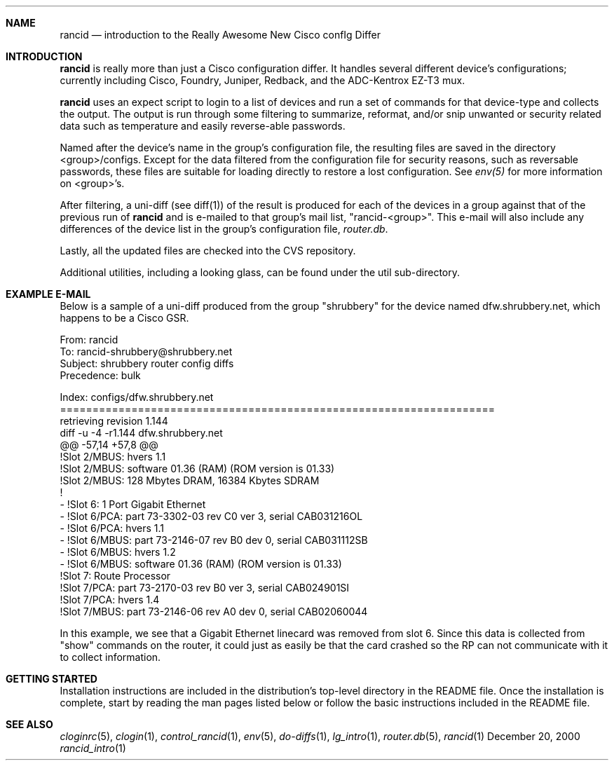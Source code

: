 .\"
.Dd December 20, 2000
.Dt rancid_intro 1
.Sh NAME
.Nm rancid
.Nd introduction to the Really Awesome New Cisco confIg Differ
.Sh INTRODUCTION
.Nm
is really more than just a Cisco configuration differ.  It handles several
different device's configurations; currently including Cisco, Foundry,
Juniper, Redback, and the ADC-Kentrox EZ-T3 mux.
.Pp
.Nm
uses an expect script to login to a list of devices and run a set of
commands for that device-type and collects the output.  The output
is run through some filtering to summarize, reformat, and/or snip
unwanted or security related data such as temperature and easily reverse-able
passwords.
.Pp
Named after the device's name in the group's configuration file, the
resulting files are saved in the directory <group>/configs.  Except for the
data filtered from the configuration file for security reasons, such as
reversable passwords, these files are suitable for loading directly to restore
a lost configuration.  See
.Pa env(5)
for more information on <group>'s.
.Pp
After filtering, a uni-diff (see diff(1)) of the result is produced
for each of the devices in a group against that of the previous run of
.Nm
and is e-mailed to that group's mail list, "rancid-<group>".  This e-mail
will also include any differences of the device list in the group's
configuration file,
.Pa "router.db".
.Pp
Lastly, all the updated files are checked into the CVS repository.
.Pp
Additional utilities, including a looking glass, can be found under
the util sub-directory.
.Sh EXAMPLE E-MAIL
Below is a sample of a uni-diff produced from the group "shrubbery"
for the device named dfw.shrubbery.net, which happens to be a Cisco GSR.
.Pp
.Bd -literal
From: rancid 
To: rancid-shrubbery@shrubbery.net
Subject: shrubbery router config diffs
Precedence: bulk
  
Index: configs/dfw.shrubbery.net
===================================================================
retrieving revision 1.144
diff -u -4 -r1.144 dfw.shrubbery.net
@@ -57,14 +57,8 @@
  !Slot 2/MBUS: hvers 1.1
  !Slot 2/MBUS: software 01.36 (RAM) (ROM version is 01.33)
  !Slot 2/MBUS: 128 Mbytes DRAM, 16384 Kbytes SDRAM
  !
- !Slot 6: 1 Port Gigabit Ethernet
- !Slot 6/PCA: part 73-3302-03 rev C0 ver 3, serial CAB031216OL
- !Slot 6/PCA: hvers 1.1
- !Slot 6/MBUS: part 73-2146-07 rev B0 dev 0, serial CAB031112SB
- !Slot 6/MBUS: hvers 1.2
- !Slot 6/MBUS: software 01.36 (RAM) (ROM version is 01.33)
  !Slot 7: Route Processor
  !Slot 7/PCA: part 73-2170-03 rev B0 ver 3, serial CAB024901SI
  !Slot 7/PCA: hvers 1.4
  !Slot 7/MBUS: part 73-2146-06 rev A0 dev 0, serial CAB02060044
.Ed
.Pp
In this example, we see that a Gigabit Ethernet linecard was removed
from slot 6.  Since this data is collected from "show" commands on the
router, it could just as easily be that the card crashed so the RP
can not communicate with it to collect information.
.Sh GETTING STARTED
Installation instructions are included in the distribution's top-level
directory in the README file.  Once the installation is complete, start
by reading the man pages listed below or follow the basic instructions
included in the README file.
.Sh SEE ALSO
.Xr cloginrc 5 ,
.Xr clogin 1 ,
.Xr control_rancid 1 ,
.Xr env 5 ,
.Xr do-diffs 1 ,
.Xr lg_intro 1 ,
.Xr router.db 5 ,
.Xr rancid 1
